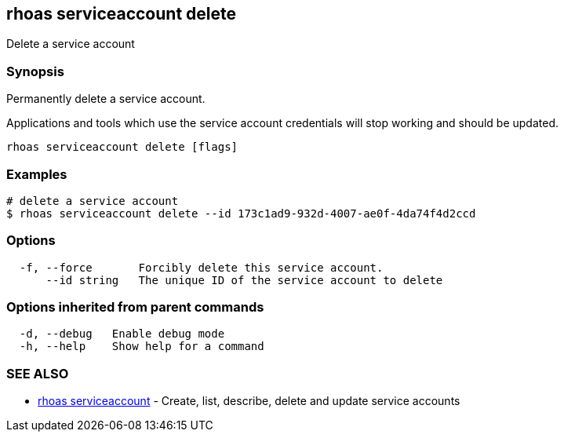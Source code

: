 == rhoas serviceaccount delete

ifdef::env-github,env-browser[:relfilesuffix: .adoc]

Delete a service account

=== Synopsis

Permanently delete a service account.

Applications and tools which use the service account 
credentials will stop working and should be updated.


....
rhoas serviceaccount delete [flags]
....

=== Examples

....
# delete a service account
$ rhoas serviceaccount delete --id 173c1ad9-932d-4007-ae0f-4da74f4d2ccd

....

=== Options

....
  -f, --force       Forcibly delete this service account.
      --id string   The unique ID of the service account to delete
....

=== Options inherited from parent commands

....
  -d, --debug   Enable debug mode
  -h, --help    Show help for a command
....

=== SEE ALSO

* link:rhoas_serviceaccount{relfilesuffix}[rhoas serviceaccount]	 - Create, list, describe, delete and update service accounts

